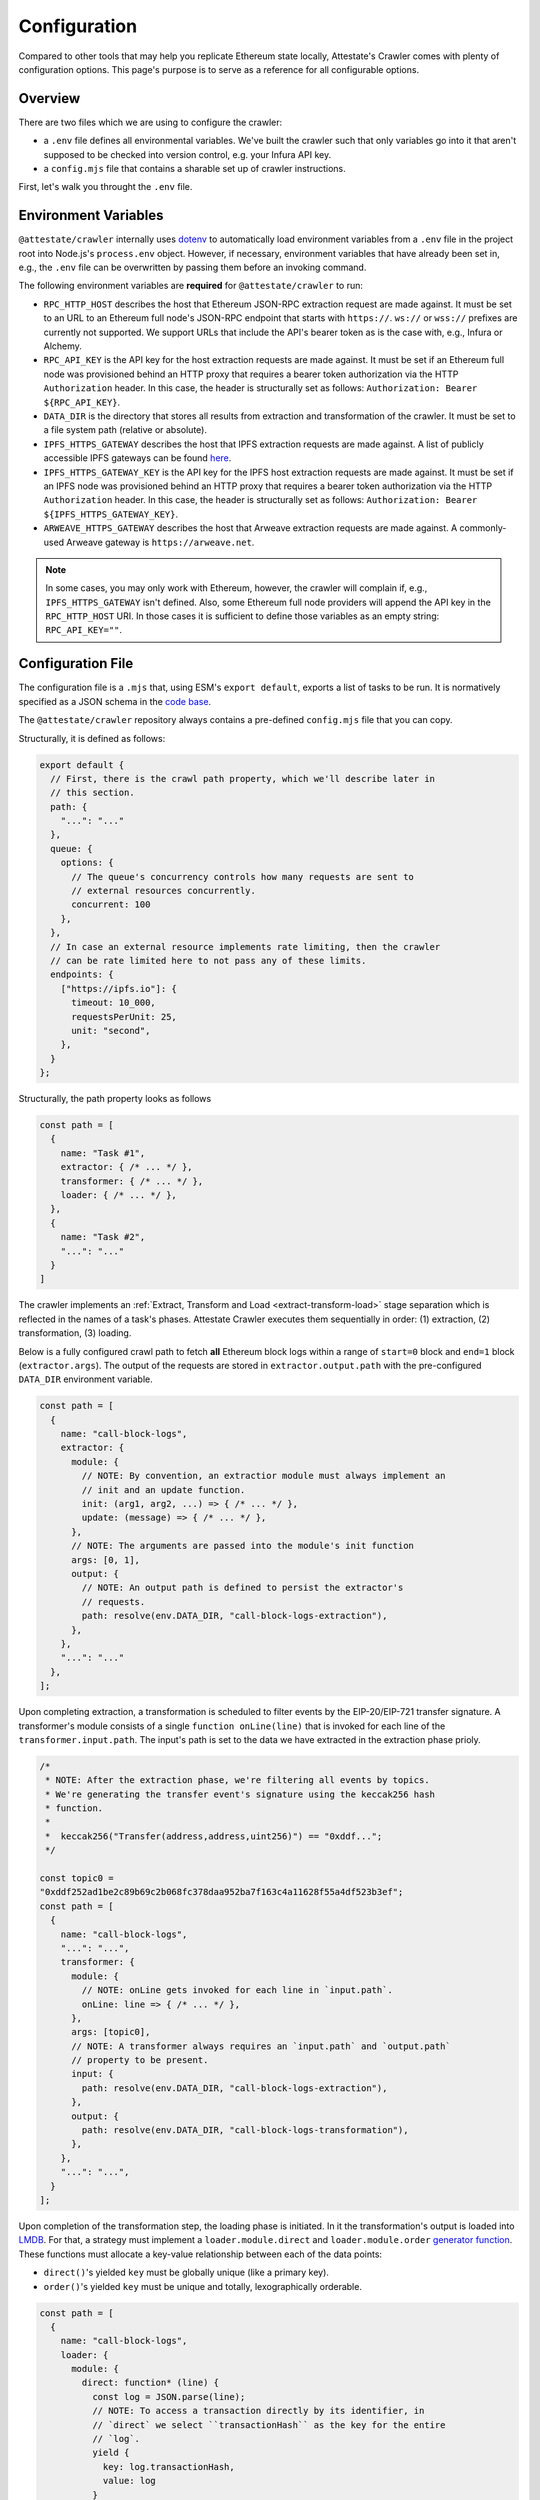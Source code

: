 Configuration
=============

Compared to other tools that may help you replicate Ethereum state locally,
Attestate's Crawler comes with plenty of configuration options. This page's
purpose is to serve as a reference for all configurable options.

Overview
--------

There are two files which we are using to configure the crawler:

* a ``.env`` file defines all environmental variables. We've built the crawler
  such that only variables go into it that aren't supposed to be checked into
  version control, e.g. your Infura API key.
* a ``config.mjs`` file that contains a sharable set up of crawler instructions.

First, let's walk you throught the ``.env`` file.

..  _configuration-environment-variables:

Environment Variables
---------------------

``@attestate/crawler`` internally uses `dotenv
<https://www.npmjs.com/package/dotenv>`_ to automatically load environment
variables from a ``.env`` file in the project root into Node.js's
``process.env`` object. However, if necessary, environment variables that have
already been set in, e.g., the ``.env`` file can be overwritten by passing them
before an invoking command.

The following environment variables are **required** for ``@attestate/crawler``
to run:

* ``RPC_HTTP_HOST`` describes the host that Ethereum JSON-RPC extraction request are made against. It must be set to an URL to an Ethereum full node's JSON-RPC endpoint that starts with ``https://``. ``ws://`` or ``wss://`` prefixes are currently not supported. We support URLs that include the API's bearer token as is the case with, e.g., Infura or Alchemy.
*  ``RPC_API_KEY`` is the API key for the host extraction requests are made against. It must be set if an Ethereum full node was provisioned behind an HTTP proxy that requires a bearer token authorization via the HTTP ``Authorization`` header. In this case, the header is structurally set as follows: ``Authorization: Bearer ${RPC_API_KEY}``.
* ``DATA_DIR`` is the directory that stores all results from extraction and transformation of the crawler. It must be set to a file system path (relative or absolute).
* ``IPFS_HTTPS_GATEWAY`` describes the host that IPFS extraction requests are made against. A list of publicly accessible IPFS gateways can be found `here <https://ipfs.github.io/public-gateway-checker/>`_.
*  ``IPFS_HTTPS_GATEWAY_KEY`` is the API key for the IPFS host extraction requests are made against. It must be set if an IPFS node was provisioned behind an HTTP proxy that requires a bearer token authorization via the HTTP ``Authorization`` header. In this case, the header is structurally set as follows: ``Authorization: Bearer ${IPFS_HTTPS_GATEWAY_KEY}``.
* ``ARWEAVE_HTTPS_GATEWAY`` describes the host that Arweave extraction requests are made against. A commonly-used Arweave gateway is ``https://arweave.net``.

.. note::
   In some cases, you may only work with Ethereum, however, the crawler will
   complain if, e.g., ``IPFS_HTTPS_GATEWAY`` isn't defined. Also, some Ethereum
   full node providers will append the API key in the ``RPC_HTTP_HOST`` URI. In
   those cases it is sufficient to define those variables as an empty string:
   ``RPC_API_KEY=""``.

..  _configuration-crawl-path:

Configuration File
------------------

The configuration file is a ``.mjs`` that, using ESM's ``export default``,
exports a list of tasks to be run. It is normatively specified as a JSON schema
in the `code base
<https://github.com/attestate/crawler/blob/main/src/schemata/configuration.mjs>`_.

The ``@attestate/crawler`` repository always contains a pre-defined
``config.mjs`` file that you can copy.

Structurally, it is defined as follows:

.. code-block:: javascript

  export default {
    // First, there is the crawl path property, which we'll describe later in
    // this section.
    path: { 
      "...": "..."
    },
    queue: {
      options: {
        // The queue's concurrency controls how many requests are sent to
        // external resources concurrently.
        concurrent: 100
      },
    },
    // In case an external resource implements rate limiting, then the crawler
    // can be rate limited here to not pass any of these limits.
    endpoints: {
      ["https://ipfs.io"]: {
        timeout: 10_000,
        requestsPerUnit: 25,
        unit: "second",
      },
    }
  };


Structurally, the path property looks as follows

.. code-block:: javascript

  const path = [
    {
      name: "Task #1",
      extractor: { /* ... */ },
      transformer: { /* ... */ },
      loader: { /* ... */ },
    }, 
    {
      name: "Task #2",
      "...": "..."
    }
  ]

The crawler implements an :ref:`Extract, Transform and Load
<extract-transform-load>` stage separation which is reflected in the names of a
task's phases. Attestate Crawler executes them sequentially in order: (1)
extraction, (2) transformation, (3) loading.

Below is a fully configured crawl path to fetch **all** Ethereum block logs
within a range of ``start=0`` block and ``end=1`` block (``extractor.args``).
The output of the requests are stored in ``extractor.output.path`` with the
pre-configured ``DATA_DIR`` environment variable.

.. code-block:: javascript

  const path = [
    {
      name: "call-block-logs",
      extractor: {
        module: {
          // NOTE: By convention, an extractior module must always implement an
          // init and an update function.
          init: (arg1, arg2, ...) => { /* ... */ },
          update: (message) => { /* ... */ },
        },
        // NOTE: The arguments are passed into the module's init function
        args: [0, 1],
        output: {
          // NOTE: An output path is defined to persist the extractor's
          // requests.
          path: resolve(env.DATA_DIR, "call-block-logs-extraction"),
        },
      },
      "...": "..."
    },
  ];

Upon completing extraction, a transformation is scheduled to filter events by
the EIP-20/EIP-721 transfer signature. A transformer's module consists of a
single ``function onLine(line)`` that is invoked for each line of the
``transformer.input.path``. The input's path is set to the data we have
extracted in the extraction phase prioly.

.. code-block:: javascript

  /*
   * NOTE: After the extraction phase, we're filtering all events by topics.
   * We're generating the transfer event's signature using the keccak256 hash
   * function.
   *
   *  keccak256("Transfer(address,address,uint256)") == "0xddf...";
   */

  const topic0 =
  "0xddf252ad1be2c89b69c2b068fc378daa952ba7f163c4a11628f55a4df523b3ef";
  const path = [
    {
      name: "call-block-logs",
      "...": "...",
      transformer: {
        module: {
          // NOTE: onLine gets invoked for each line in `input.path`.
          onLine: line => { /* ... */ },
        },
        args: [topic0],
        // NOTE: A transformer always requires an `input.path` and `output.path`
        // property to be present.
        input: {
          path: resolve(env.DATA_DIR, "call-block-logs-extraction"),
        },
        output: {
          path: resolve(env.DATA_DIR, "call-block-logs-transformation"),
        },
      },
      "...": "...",
    }
  ];

Upon completion of the transformation step, the loading phase is initiated. In
it the transformation's output is loaded into `LMDB
<http://www.lmdb.tech/doc/>`_. For that, a strategy must implement a
``loader.module.direct`` and ``loader.module.order`` `generator function
<https://developer.mozilla.org/en-US/docs/Web/JavaScript/Reference/Statements/function*>`_.
These functions must allocate a key-value relationship between each of the data
points:

* ``direct()``'s yielded ``key`` must be globally unique (like a primary key).
* ``order()``'s yielded ``key`` must be unique and totally, lexographically orderable.

.. code-block:: javascript

  const path = [
    {
      name: "call-block-logs",
      loader: {
        module: {
          direct: function* (line) {
            const log = JSON.parse(line);
            // NOTE: To access a transaction directly by its identifier, in
            // `direct` we select ``transactionHash`` as the key for the entire
            // `log`.
            yield {
              key: log.transactionHash,
              value: log
            }
          },
          order: function* (line) {
            const log = JSON.parse(line);
            // NOTE: Since we want to get an ordered list of events, we
            // construct a total order of transactions of their block number
            // and their "height" within a block (`transactionIndex`).
            // LMDB will then allow us to do a range call on these keys to
            // instantly retrieve them orderly.
            yield {
              key: [log.blockNumber, log.transactionIndex],
              value: log.transactionHash
            }
          },
        },
        input: {
          path: resolve(env.DATA_DIR, "call-block-logs-transformer"),
        },
        output: {
          path: resolve(env.DATA_DIR, "call-block-logs-loader"),
        }
      }
    },
  ];

And that's all! A full configuration of the Attestate crawler can be found on
`GitHub <https://github.com/attestate/crawler/blob/main/config.mjs>`_.
